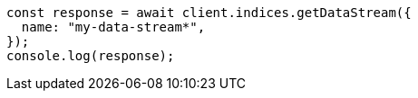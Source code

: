 // This file is autogenerated, DO NOT EDIT
// Use `node scripts/generate-docs-examples.js` to generate the docs examples

[source, js]
----
const response = await client.indices.getDataStream({
  name: "my-data-stream*",
});
console.log(response);
----
